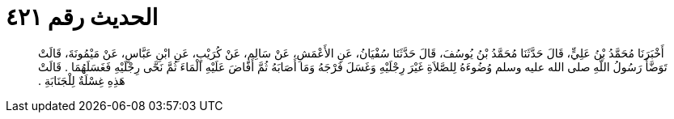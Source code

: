 
= الحديث رقم ٤٢١

[quote.hadith]
أَخْبَرَنَا مُحَمَّدُ بْنُ عَلِيٍّ، قَالَ حَدَّثَنَا مُحَمَّدُ بْنُ يُوسُفَ، قَالَ حَدَّثَنَا سُفْيَانُ، عَنِ الأَعْمَشِ، عَنْ سَالِمٍ، عَنْ كُرَيْبٍ، عَنِ ابْنِ عَبَّاسٍ، عَنْ مَيْمُونَةَ، قَالَتْ تَوَضَّأَ رَسُولُ اللَّهِ صلى الله عليه وسلم وُضُوءَهُ لِلصَّلاَةِ غَيْرَ رِجْلَيْهِ وَغَسَلَ فَرْجَهُ وَمَا أَصَابَهُ ثُمَّ أَفَاضَ عَلَيْهِ الْمَاءَ ثُمَّ نَحَّى رِجْلَيْهِ فَغَسَلَهُمَا ‏‏.‏‏ قَالَتْ هَذِهِ غِسْلَةٌ لِلْجَنَابَةِ ‏‏.‏‏